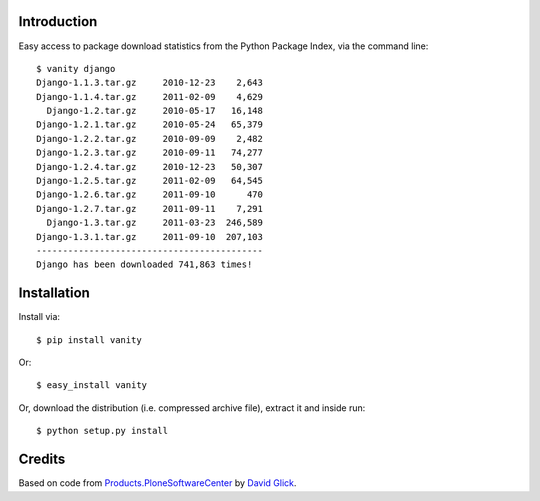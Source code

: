 Introduction
============

Easy access to package download statistics from the Python Package Index, via the command line::

    $ vanity django
    Django-1.1.3.tar.gz     2010-12-23    2,643
    Django-1.1.4.tar.gz     2011-02-09    4,629
      Django-1.2.tar.gz     2010-05-17   16,148
    Django-1.2.1.tar.gz     2010-05-24   65,379
    Django-1.2.2.tar.gz     2010-09-09    2,482
    Django-1.2.3.tar.gz     2010-09-11   74,277
    Django-1.2.4.tar.gz     2010-12-23   50,307
    Django-1.2.5.tar.gz     2011-02-09   64,545
    Django-1.2.6.tar.gz     2011-09-10      470
    Django-1.2.7.tar.gz     2011-09-11    7,291
      Django-1.3.tar.gz     2011-03-23  246,589
    Django-1.3.1.tar.gz     2011-09-10  207,103
    -------------------------------------------
    Django has been downloaded 741,863 times!


Installation
============

Install via::

    $ pip install vanity

Or::

    $ easy_install vanity

Or, download the distribution (i.e. compressed archive file), extract it and inside run::

    $ python setup.py install

Credits
=======

Based on code from `Products.PloneSoftwareCenter`_ by `David Glick`_.

.. _`Products.PloneSoftwareCenter`: http://pypi.python.org/pypi/Products.PloneSoftwareCenter
.. _`David Glick`: http://glicksoftware.com

